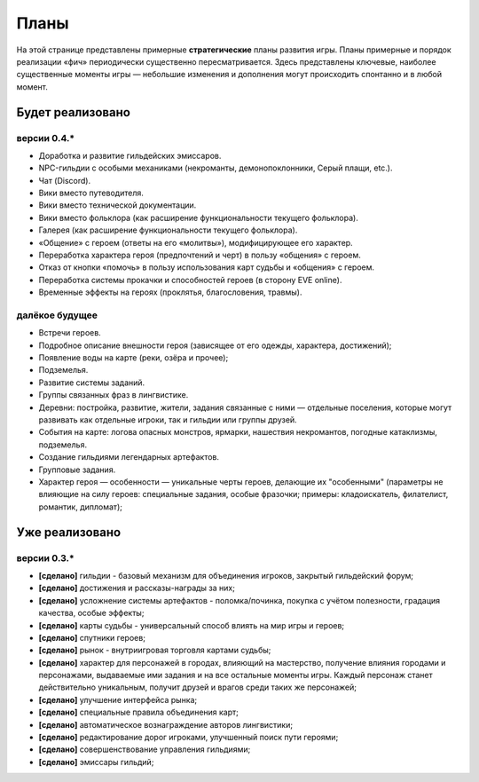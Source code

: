 Планы
=====

На этой странице представлены примерные **стратегические** планы развития игры. Планы примерные и порядок реализации «фич» периодически существенно пересматривается. Здесь представлены ключевые, наиболее существенные моменты игры — небольшие изменения и дополнения могут происходить спонтанно и в любой момент.

Будет реализовано
-----------------

версии 0.4.*
~~~~~~~~~~~~

- Доработка и развитие гильдейских эмиссаров.
- NPC-гильдии с особыми механиками (некроманты, демонопоклонники, Серый плащи, etc.).
- Чат (Discord).
- Вики вместо путеводителя.
- Вики вместо технической документации.
- Вики вместо фольклора (как расширение функциональности текущего фольклора).
- Галерея (как расширение функциональности текущего фольклора).
- «Общение» с героем (ответы на его «молитвы»), модифицирующее его характер.
- Переработка характера героя (предпочтений и черт) в пользу «общения» с героем.
- Отказ от кнопки «помочь» в пользу использования карт судьбы и «общения» с героем.
- Переработка системы прокачки и способностей героев (в сторону EVE online).
- Временные эффекты на героях (проклятья, благословения, травмы).


далёкое будущее
~~~~~~~~~~~~~~~

- Встречи героев.
- Подробное описание внешности героя (зависящее от его одежды, характера, достижений);
- Появление воды на карте (реки, озёра и прочее);
- Подземелья.
- Развитие системы заданий.
- Группы связанных фраз в лингвистике.
- Деревни: постройка, развитие, жители, задания связанные с ними — отдельные поселения, которые могут развивать как отдельные игроки, так и гильдии или группы друзей.
- События на карте: логова опасных монстров, ярмарки, нашествия некромантов, погодные катаклизмы, подземелья.
- Создание гильдиями легендарных артефактов.
- Групповые задания.
- Характер героя — особенности — уникальные черты героев, делающие их "особенными" (параметры не влияющие на силу героев: специальные задания, особые фразочки; примеры: кладоискатель, филателист, романтик, дипломат);


Уже реализовано
---------------

версии 0.3.*
~~~~~~~~~~~~

- **[сделано]** гильдии - базовый механизм для объединения игроков, закрытый гильдейский форум;
- **[сделано]** достижения и рассказы-награды за них;
- **[сделано]** усложнение системы артефактов - поломка/починка, покупка с учётом полезности, градация качества, особые эффекты;
- **[сделано]** карты судьбы - универсальный способ влиять на мир игры и героев;
- **[сделано]** спутники героев;
- **[сделано]** рынок - внутриигровая торговля картами судьбы;
- **[сделано]** характер для персонажей в городах, влияющий на мастерство, получение влияния городами и персонажами, выдаваемые ими задания и на все остальные моменты игры. Каждый персонаж станет действительно уникальным, получит друзей и врагов среди таких же персонажей;
- **[сделано]** улучшение интерфейса рынка;
- **[сделано]** специальные правила объединения карт;
- **[сделано]** автоматическое вознаграждение авторов лингвистики;
- **[сделано]** редактирование дорог игроками, улучшенный поиск пути героями;
- **[сделано]** совершенствование управления гильдиями;
- **[сделано]** эмиссары гильдий;
